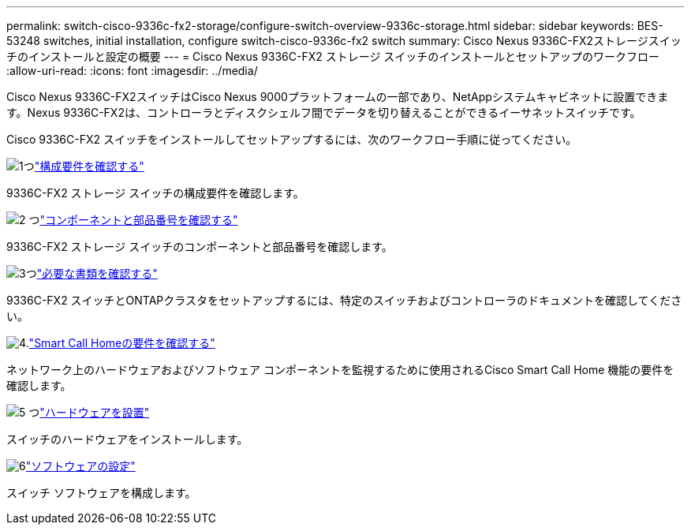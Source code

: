 ---
permalink: switch-cisco-9336c-fx2-storage/configure-switch-overview-9336c-storage.html 
sidebar: sidebar 
keywords: BES-53248 switches, initial installation, configure switch-cisco-9336c-fx2 switch 
summary: Cisco Nexus 9336C-FX2ストレージスイッチのインストールと設定の概要 
---
= Cisco Nexus 9336C-FX2 ストレージ スイッチのインストールとセットアップのワークフロー
:allow-uri-read: 
:icons: font
:imagesdir: ../media/


[role="lead"]
Cisco Nexus 9336C-FX2スイッチはCisco Nexus 9000プラットフォームの一部であり、NetAppシステムキャビネットに設置できます。Nexus 9336C-FX2は、コントローラとディスクシェルフ間でデータを切り替えることができるイーサネットスイッチです。

Cisco 9336C-FX2 スイッチをインストールしてセットアップするには、次のワークフロー手順に従ってください。

.image:https://raw.githubusercontent.com/NetAppDocs/common/main/media/number-1.png["1つ"]link:configure-reqs-9336c-storage.html["構成要件を確認する"]
[role="quick-margin-para"]
9336C-FX2 ストレージ スイッチの構成要件を確認します。

.image:https://raw.githubusercontent.com/NetAppDocs/common/main/media/number-2.png["2 つ"]link:components-9336c-storage.html["コンポーネントと部品番号を確認する"]
[role="quick-margin-para"]
9336C-FX2 ストレージ スイッチのコンポーネントと部品番号を確認します。

.image:https://raw.githubusercontent.com/NetAppDocs/common/main/media/number-3.png["3つ"]link:required-documentation-9336c-storage.html["必要な書類を確認する"]
[role="quick-margin-para"]
9336C-FX2 スイッチとONTAPクラスタをセットアップするには、特定のスイッチおよびコントローラのドキュメントを確認してください。

.image:https://raw.githubusercontent.com/NetAppDocs/common/main/media/number-4.png["4."]link:smart-call-9336c-storage.html["Smart Call Homeの要件を確認する"]
[role="quick-margin-para"]
ネットワーク上のハードウェアおよびソフトウェア コンポーネントを監視するために使用されるCisco Smart Call Home 機能の要件を確認します。

.image:https://raw.githubusercontent.com/NetAppDocs/common/main/media/number-5.png["5 つ"]link:install-9336c-storage.html["ハードウェアを設置"]
[role="quick-margin-para"]
スイッチのハードウェアをインストールします。

.image:https://raw.githubusercontent.com/NetAppDocs/common/main/media/number-6.png["6"]link:configure-software-overview-9336c-storage.html["ソフトウェアの設定"]
[role="quick-margin-para"]
スイッチ ソフトウェアを構成します。
